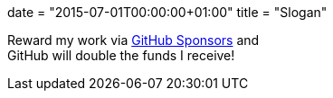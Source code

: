+++
date = "2015-07-01T00:00:00+01:00"
title = "Slogan"
+++

Reward my work via https://github.com/sponsors/essen[GitHub Sponsors] and +
GitHub will double the funds I receive!
